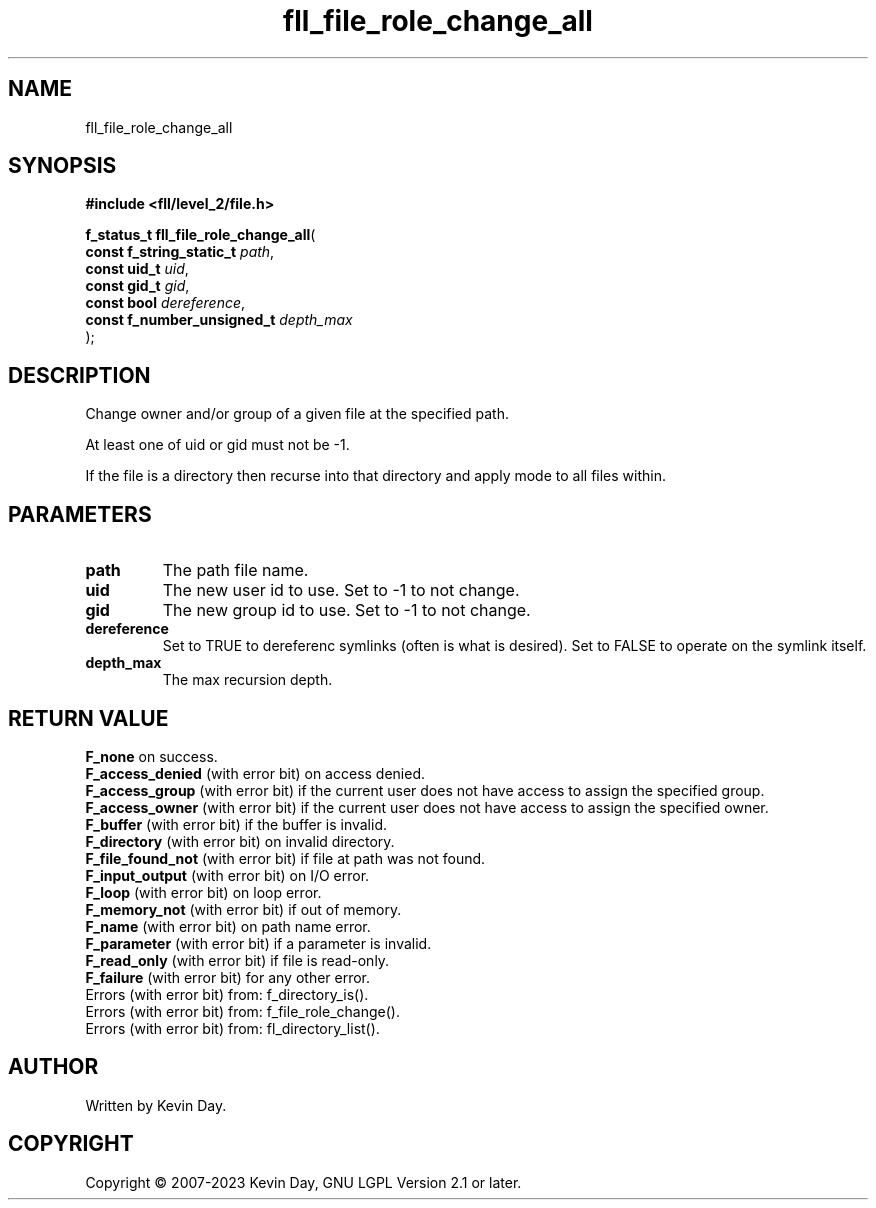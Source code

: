 .TH fll_file_role_change_all "3" "July 2023" "FLL - Featureless Linux Library 0.6.8" "Library Functions"
.SH "NAME"
fll_file_role_change_all
.SH SYNOPSIS
.nf
.B #include <fll/level_2/file.h>
.sp
\fBf_status_t fll_file_role_change_all\fP(
    \fBconst f_string_static_t   \fP\fIpath\fP,
    \fBconst uid_t               \fP\fIuid\fP,
    \fBconst gid_t               \fP\fIgid\fP,
    \fBconst bool                \fP\fIdereference\fP,
    \fBconst f_number_unsigned_t \fP\fIdepth_max\fP
);
.fi
.SH DESCRIPTION
.PP
Change owner and/or group of a given file at the specified path.
.PP
At least one of uid or gid must not be -1.
.PP
If the file is a directory then recurse into that directory and apply mode to all files within.
.SH PARAMETERS
.TP
.B path
The path file name.

.TP
.B uid
The new user id to use. Set to -1 to not change.

.TP
.B gid
The new group id to use. Set to -1 to not change.

.TP
.B dereference
Set to TRUE to dereferenc symlinks (often is what is desired). Set to FALSE to operate on the symlink itself.

.TP
.B depth_max
The max recursion depth.

.SH RETURN VALUE
.PP
\fBF_none\fP on success.
.br
\fBF_access_denied\fP (with error bit) on access denied.
.br
\fBF_access_group\fP (with error bit) if the current user does not have access to assign the specified group.
.br
\fBF_access_owner\fP (with error bit) if the current user does not have access to assign the specified owner.
.br
\fBF_buffer\fP (with error bit) if the buffer is invalid.
.br
\fBF_directory\fP (with error bit) on invalid directory.
.br
\fBF_file_found_not\fP (with error bit) if file at path was not found.
.br
\fBF_input_output\fP (with error bit) on I/O error.
.br
\fBF_loop\fP (with error bit) on loop error.
.br
\fBF_memory_not\fP (with error bit) if out of memory.
.br
\fBF_name\fP (with error bit) on path name error.
.br
\fBF_parameter\fP (with error bit) if a parameter is invalid.
.br
\fBF_read_only\fP (with error bit) if file is read-only.
.br
\fBF_failure\fP (with error bit) for any other error.
.br
Errors (with error bit) from: f_directory_is().
.br
Errors (with error bit) from: f_file_role_change().
.br
Errors (with error bit) from: fl_directory_list().
.SH AUTHOR
Written by Kevin Day.
.SH COPYRIGHT
.PP
Copyright \(co 2007-2023 Kevin Day, GNU LGPL Version 2.1 or later.
